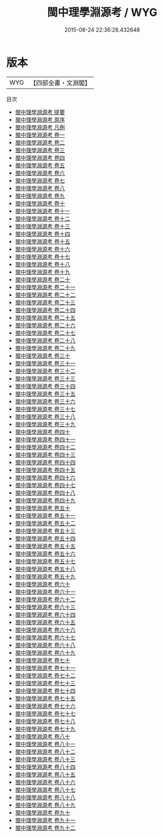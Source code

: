#+TITLE: 閩中理學淵源考 / WYG
#+DATE: 2015-08-24 22:36:28.432648
* 版本
 |       WYG|【四部全書・文淵閣】|
目次
 - [[file:KR2g0052_000.txt::000-1a][閩中理學淵源考 提要]]
 - [[file:KR2g0052_000.txt::000-3a][閩中理學淵源考 原序]]
 - [[file:KR2g0052_000.txt::000-7a][閩中理學淵源考 凡例]]
 - [[file:KR2g0052_001.txt::001-1a][閩中理學淵源考 卷一]]
 - [[file:KR2g0052_002.txt::002-1a][閩中理學淵源考 卷二]]
 - [[file:KR2g0052_003.txt::003-1a][閩中理學淵源考 卷三]]
 - [[file:KR2g0052_004.txt::004-1a][閩中理學淵源考 卷四]]
 - [[file:KR2g0052_005.txt::005-1a][閩中理學淵源考 卷五]]
 - [[file:KR2g0052_006.txt::006-1a][閩中理學淵源考 卷六]]
 - [[file:KR2g0052_007.txt::007-1a][閩中理學淵源考 卷七]]
 - [[file:KR2g0052_008.txt::008-1a][閩中理學淵源考 卷八]]
 - [[file:KR2g0052_009.txt::009-1a][閩中理學淵源考 卷九]]
 - [[file:KR2g0052_010.txt::010-1a][閩中理學淵源考 卷十]]
 - [[file:KR2g0052_011.txt::011-1a][閩中理學淵源考 卷十一]]
 - [[file:KR2g0052_012.txt::012-1a][閩中理學淵源考 卷十二]]
 - [[file:KR2g0052_013.txt::013-1a][閩中理學淵源考 卷十三]]
 - [[file:KR2g0052_014.txt::014-1a][閩中理學淵源考 卷十四]]
 - [[file:KR2g0052_015.txt::015-1a][閩中理學淵源考 卷十五]]
 - [[file:KR2g0052_016.txt::016-1a][閩中理學淵源考 卷十六]]
 - [[file:KR2g0052_017.txt::017-1a][閩中理學淵源考 卷十七]]
 - [[file:KR2g0052_018.txt::018-1a][閩中理學淵源考 卷十八]]
 - [[file:KR2g0052_019.txt::019-1a][閩中理學淵源考 卷十九]]
 - [[file:KR2g0052_020.txt::020-1a][閩中理學淵源考 卷二十]]
 - [[file:KR2g0052_021.txt::021-1a][閩中理學淵源考 卷二十一]]
 - [[file:KR2g0052_022.txt::022-1a][閩中理學淵源考 卷二十二]]
 - [[file:KR2g0052_023.txt::023-1a][閩中理學淵源考 卷二十三]]
 - [[file:KR2g0052_024.txt::024-1a][閩中理學淵源考 卷二十四]]
 - [[file:KR2g0052_025.txt::025-1a][閩中理學淵源考 卷二十五]]
 - [[file:KR2g0052_026.txt::026-1a][閩中理學淵源考 卷二十六]]
 - [[file:KR2g0052_027.txt::027-1a][閩中理學淵源考 卷二十七]]
 - [[file:KR2g0052_028.txt::028-1a][閩中理學淵源考 卷二十八]]
 - [[file:KR2g0052_029.txt::029-1a][閩中理學淵源考 卷二十九]]
 - [[file:KR2g0052_030.txt::030-1a][閩中理學淵源考 卷三十]]
 - [[file:KR2g0052_031.txt::031-1a][閩中理學淵源考 卷三十一]]
 - [[file:KR2g0052_032.txt::032-1a][閩中理學淵源考 卷三十二]]
 - [[file:KR2g0052_033.txt::033-1a][閩中理學淵源考 卷三十三]]
 - [[file:KR2g0052_034.txt::034-1a][閩中理學淵源考 卷三十四]]
 - [[file:KR2g0052_035.txt::035-1a][閩中理學淵源考 卷三十五]]
 - [[file:KR2g0052_036.txt::036-1a][閩中理學淵源考 卷三十六]]
 - [[file:KR2g0052_037.txt::037-1a][閩中理學淵源考 卷三十七]]
 - [[file:KR2g0052_038.txt::038-1a][閩中理學淵源考 卷三十八]]
 - [[file:KR2g0052_039.txt::039-1a][閩中理學淵源考 卷三十九]]
 - [[file:KR2g0052_040.txt::040-1a][閩中理學淵源考 卷四十]]
 - [[file:KR2g0052_041.txt::041-1a][閩中理學淵源考 卷四十一]]
 - [[file:KR2g0052_042.txt::042-1a][閩中理學淵源考 卷四十二]]
 - [[file:KR2g0052_043.txt::043-1a][閩中理學淵源考 卷四十三]]
 - [[file:KR2g0052_044.txt::044-1a][閩中理學淵源考 卷四十四]]
 - [[file:KR2g0052_045.txt::045-1a][閩中理學淵源考 卷四十五]]
 - [[file:KR2g0052_046.txt::046-1a][閩中理學淵源考 卷四十六]]
 - [[file:KR2g0052_047.txt::047-1a][閩中理學淵源考 卷四十七]]
 - [[file:KR2g0052_048.txt::048-1a][閩中理學淵源考 卷四十八]]
 - [[file:KR2g0052_049.txt::049-1a][閩中理學淵源考 卷四十九]]
 - [[file:KR2g0052_050.txt::050-1a][閩中理學淵源考 卷五十]]
 - [[file:KR2g0052_051.txt::051-1a][閩中理學淵源考 卷五十一]]
 - [[file:KR2g0052_052.txt::052-1a][閩中理學淵源考 卷五十二]]
 - [[file:KR2g0052_053.txt::053-1a][閩中理學淵源考 卷五十三]]
 - [[file:KR2g0052_054.txt::054-1a][閩中理學淵源考 卷五十四]]
 - [[file:KR2g0052_055.txt::055-1a][閩中理學淵源考 卷五十五]]
 - [[file:KR2g0052_056.txt::056-1a][閩中理學淵源考 卷五十六]]
 - [[file:KR2g0052_057.txt::057-1a][閩中理學淵源考 卷五十七]]
 - [[file:KR2g0052_058.txt::058-1a][閩中理學淵源考 卷五十八]]
 - [[file:KR2g0052_059.txt::059-1a][閩中理學淵源考 卷五十九]]
 - [[file:KR2g0052_060.txt::060-1a][閩中理學淵源考 卷六十]]
 - [[file:KR2g0052_061.txt::061-1a][閩中理學淵源考 卷六十一]]
 - [[file:KR2g0052_062.txt::062-1a][閩中理學淵源考 卷六十二]]
 - [[file:KR2g0052_063.txt::063-1a][閩中理學淵源考 卷六十三]]
 - [[file:KR2g0052_064.txt::064-1a][閩中理學淵源考 卷六十四]]
 - [[file:KR2g0052_065.txt::065-1a][閩中理學淵源考 卷六十五]]
 - [[file:KR2g0052_066.txt::066-1a][閩中理學淵源考 卷六十六]]
 - [[file:KR2g0052_067.txt::067-1a][閩中理學淵源考 卷六十七]]
 - [[file:KR2g0052_068.txt::068-1a][閩中理學淵源考 卷六十八]]
 - [[file:KR2g0052_069.txt::069-1a][閩中理學淵源考 卷六十九]]
 - [[file:KR2g0052_070.txt::070-1a][閩中理學淵源考 卷七十]]
 - [[file:KR2g0052_071.txt::071-1a][閩中理學淵源考 卷七十一]]
 - [[file:KR2g0052_072.txt::072-1a][閩中理學淵源考 卷七十二]]
 - [[file:KR2g0052_073.txt::073-1a][閩中理學淵源考 卷七十三]]
 - [[file:KR2g0052_074.txt::074-1a][閩中理學淵源考 卷七十四]]
 - [[file:KR2g0052_075.txt::075-1a][閩中理學淵源考 卷七十五]]
 - [[file:KR2g0052_076.txt::076-1a][閩中理學淵源考 卷七十六]]
 - [[file:KR2g0052_077.txt::077-1a][閩中理學淵源考 卷七十七]]
 - [[file:KR2g0052_078.txt::078-1a][閩中理學淵源考 卷七十八]]
 - [[file:KR2g0052_079.txt::079-1a][閩中理學淵源考 卷七十九]]
 - [[file:KR2g0052_080.txt::080-1a][閩中理學淵源考 卷八十]]
 - [[file:KR2g0052_081.txt::081-1a][閩中理學淵源考 卷八十一]]
 - [[file:KR2g0052_082.txt::082-1a][閩中理學淵源考 卷八十二]]
 - [[file:KR2g0052_083.txt::083-1a][閩中理學淵源考 卷八十三]]
 - [[file:KR2g0052_084.txt::084-1a][閩中理學淵源考 卷八十四]]
 - [[file:KR2g0052_085.txt::085-1a][閩中理學淵源考 卷八十五]]
 - [[file:KR2g0052_086.txt::086-1a][閩中理學淵源考 卷八十六]]
 - [[file:KR2g0052_087.txt::087-1a][閩中理學淵源考 卷八十七]]
 - [[file:KR2g0052_088.txt::088-1a][閩中理學淵源考 卷八十八]]
 - [[file:KR2g0052_089.txt::089-1a][閩中理學淵源考 卷八十九]]
 - [[file:KR2g0052_090.txt::090-1a][閩中理學淵源考 卷九十]]
 - [[file:KR2g0052_091.txt::091-1a][閩中理學淵源考 卷九十一]]
 - [[file:KR2g0052_092.txt::092-1a][閩中理學淵源考 卷九十二]]
